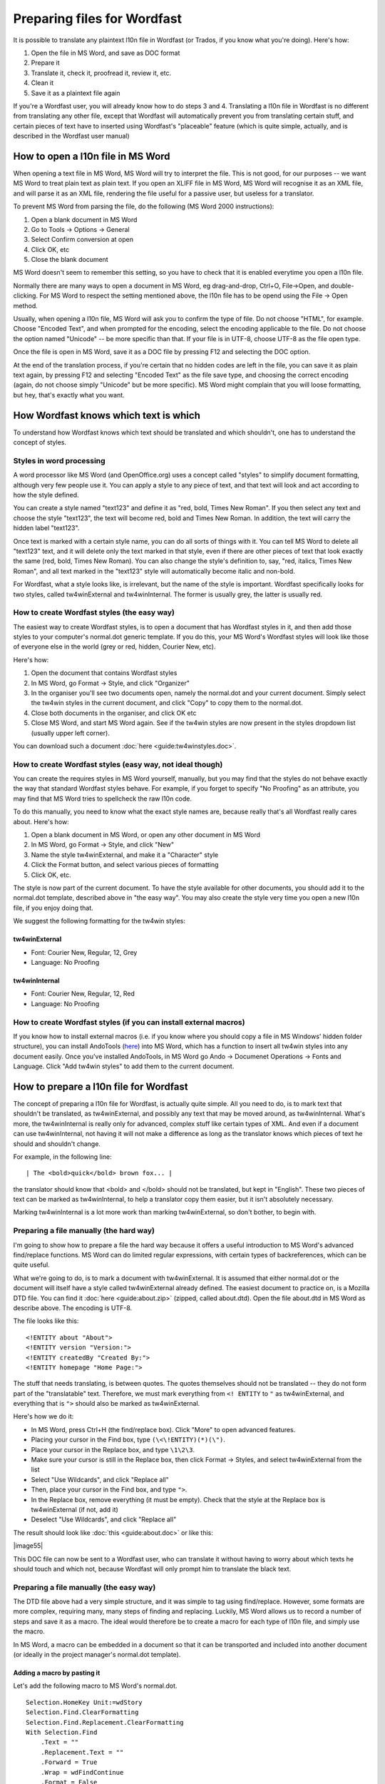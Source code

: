 

.. _../pages/guide/preparing_files_for_wordfast#preparing_files_for_wordfast:

Preparing files for Wordfast
****************************

It is possible to translate any plaintext l10n file in Wordfast (or Trados, if
you know what you're doing).  Here's how:

#. Open the file in MS Word, and save as DOC format
#. Prepare it
#. Translate it, check it, proofread it, review it, etc.
#. Clean it
#. Save it as a plaintext file again

If you're a Wordfast user, you will already know how to do steps 3 and 4.
Translating a l10n file in Wordfast is no different from translating any other
file, except that Wordfast will automatically prevent you from translating
certain stuff, and certain pieces of text have to inserted using Wordfast's
"placeable" feature (which is quite simple, actually, and is described in the
Wordfast user manual)

.. _../pages/guide/preparing_files_for_wordfast#how_to_open_a_l10n_file_in_ms_word:

How to open a l10n file in MS Word
==================================

When opening a text file in MS Word, MS Word will try to interpret the file.
This is not good, for our purposes -- we want MS Word to treat plain text as
plain text.  If you open an XLIFF file in MS Word, MS Word will recognise it as
an XML file, and will parse it as an XML file, rendering the file useful for a
passive user, but useless for a translator.

To prevent MS Word from parsing the file, do the following (MS Word 2000
instructions):

#. Open a blank document in MS Word
#. Go to Tools -> Options -> General
#. Select Confirm conversion at open
#. Click OK, etc
#. Close the blank document

MS Word doesn't seem to remember this setting, so you have to check that it is
enabled everytime you open a l10n file.

Normally there are many ways to open a document in MS Word, eg drag-and-drop,
Ctrl+O, File->Open, and double-clicking.  For MS Word to respect the setting
mentioned above, the l10n file has to be opend using the File -> Open method.

Usually, when opening a l10n file, MS Word will ask you to confirm the type of
file.  Do not choose "HTML", for example.  Choose "Encoded Text", and when
prompted for the encoding, select the encoding applicable to the file.  Do not
choose the option named "Unicode" -- be more specific than that.  If your file
is in UTF-8, choose UTF-8 as the file open type.

Once the file is open in MS Word, save it as a DOC file by pressing F12 and
selecting the DOC option.

At the end of the translation process, if you're certain that no hidden codes
are left in the file, you can save it as plain text again, by pressing F12 and
selecting "Encoded Text" as the file save type, and choosing the correct
encoding (again, do not choose simply "Unicode" but be more specific).  MS Word
might complain that you will loose formatting, but hey, that's exactly what you
want.

.. _../pages/guide/preparing_files_for_wordfast#how_wordfast_knows_which_text_is_which:

How Wordfast knows which text is which
======================================

To understand how Wordfast knows which text should be translated and which
shouldn't, one has to understand the concept of styles.

.. _../pages/guide/preparing_files_for_wordfast#styles_in_word_processing:

Styles in word processing
-------------------------

A word processor like MS Word (and OpenOffice.org) uses a concept called
"styles" to simplify document formatting, although very few people use it.  You
can apply a style to any piece of text, and that text will look and act
according to how the style defined.

You can create a style named "text123" and define it as "red, bold, Times New
Roman".  If you then select any text and choose the style "text123", the text
will become red, bold and Times New Roman.  In addition, the text will carry
the hidden label "text123".

Once text is marked with a certain style name, you can do all sorts of things
with it.  You can tell MS Word to delete all "text123" text, and it will delete
only the text marked in that style, even if there are other pieces of text that
look exactly the same (red, bold, Times New Roman).  You can also change the
style's definition to, say, "red, italics, Times New Roman", and all text
marked in the "text123" style will automatically become italic and non-bold.

For Wordfast, what a style looks like, is irrelevant, but the name of the style
is important.  Wordfast specifically looks for two styles, called
tw4winExternal and tw4winInternal.  The former is usually grey, the latter is
usually red.  

.. _../pages/guide/preparing_files_for_wordfast#how_to_create_wordfast_styles_the_easy_way:

How to create Wordfast styles (the easy way)
--------------------------------------------

The easiest way to create Wordfast styles, is to open a document that has
Wordfast styles in it, and then add those styles to your computer's normal.dot
generic template.  If you do this, your MS Word's Wordfast styles will look
like those of everyone else in the world (grey or red, hidden, Courier New,
etc).

Here's how:

#. Open the document that contains Wordfast styles
#. In MS Word, go Format -> Style, and click "Organizer"
#. In the organiser you'll see two documents open, namely the normal.dot and
   your current document.  Simply select the tw4win styles in the current
   document, and click "Copy" to copy them to the normal.dot.
#. Close both documents in the organiser, and click OK etc
#. Close MS Word, and start MS Word again.  See if the tw4win styles are now
   present in the styles dropdown list (usually upper left corner).

You can download such a document :doc:`here <guide:tw4winstyles.doc>`.

.. _../pages/guide/preparing_files_for_wordfast#how_to_create_wordfast_styles_easy_way,_not_ideal_though:

How to create Wordfast styles (easy way, not ideal though)
----------------------------------------------------------

You can create the requires styles in MS Word yourself, manually, but you may
find that the styles do not behave exactly the way that standard Wordfast
styles behave.  For example, if you forget to specify "No Proofing" as an
attribute, you may find that MS Word tries to spellcheck the raw l10n code.

To do this manually, you need to know what the exact style names are, because
really that's all Wordfast really cares about.  Here's how:

#. Open a blank document in MS Word, or open any other document in MS Word
#. In MS Word, go Format -> Style, and click "New"
#. Name the style tw4winExternal, and make it a "Character" style
#. Click the Format button, and select various pieces of formatting
#. Click OK, etc.

The style is now part of the current document.  To have the style available for
other documents, you should add it to the normal.dot template, described above
in "the easy way".  You may also create the style very time you open a new l10n
file, if you enjoy doing that.

We suggest the following formatting for the tw4win styles:

.. _../pages/guide/preparing_files_for_wordfast#tw4winexternal:

tw4winExternal
^^^^^^^^^^^^^^

* Font: Courier New, Regular, 12, Grey
* Language: No Proofing

.. _../pages/guide/preparing_files_for_wordfast#tw4wininternal:

tw4winInternal
^^^^^^^^^^^^^^

* Font: Courier New, Regular, 12, Red
* Language: No Proofing

.. _../pages/guide/preparing_files_for_wordfast#how_to_create_wordfast_styles_if_you_can_install_external_macros:

How to create Wordfast styles (if you can install external macros)
------------------------------------------------------------------

If you know how to install external macros (i.e. if you know where you should
copy a file in MS Windows' hidden folder structure), you can install AndoTools
(`here <http://atools.dotsrc.org/>`_) into MS Word, which has a function to
insert all tw4win styles into any document easily.  Once you've installed
AndoTools, in MS Word go Ando -> Documenet Operations -> Fonts and Language.
Click "Add tw4win styles" to add them to the current document.

.. _../pages/guide/preparing_files_for_wordfast#how_to_prepare_a_l10n_file_for_wordfast:

How to prepare a l10n file for Wordfast
=======================================

The concept of preparing a l10n file for Wordfast, is actually quite simple.
All you need to do, is to mark text that shouldn't be translated, as
tw4winExternal, and possibly any text that may be moved around, as
tw4winInternal.  What's more, the tw4winInternal is really only for advanced,
complex stuff like certain types of XML.  And even if a document can use
tw4winInternal, not having it will not make a difference as long as the
translator knows which pieces of text he should and shouldn't change.

For example, in the following line::

| The <bold>quick</bold> brown fox... |

the translator should know that <bold> and </bold> should not be translated,
but kept in "English".  These two pieces of text can be marked as
tw4winInternal, to help a translator copy them easier, but it isn't absolutely
necessary.

Marking tw4winInternal is a lot more work than marking tw4winExternal, so don't
bother, to begin with.

.. _../pages/guide/preparing_files_for_wordfast#preparing_a_file_manually_the_hard_way:

Preparing a file manually (the hard way)
----------------------------------------

I'm going to show how to prepare a file the hard way because it offers a useful
introduction to MS Word's advanced find/replace functions.  MS Word can do
limited regular expressions, with certain types of backreferences, which can be
quite useful.

What we're going to do, is to mark a document with tw4winExternal.  It is
assumed that either normal.dot or the document will itself have a style called
tw4winExternal already defined.  The easiest document to practice on, is a
Mozilla DTD file.  You can find it :doc:`here <guide:about.zip>` (zipped,
called about.dtd).  Open the file about.dtd in MS Word as describe above.  The
encoding is UTF-8.

The file looks like this::

  <!ENTITY about "About">
  <!ENTITY version "Version:">
  <!ENTITY createdBy "Created By:">
  <!ENTITY homepage "Home Page:">

The stuff that needs translating, is between quotes.  The quotes themselves
should not be translated -- they do not form part of the "translatable" text.
Therefore, we must mark everything from ``<! ENTITY`` to ``"`` as
tw4winExternal, and everything that is ``">`` should also be marked as
tw4winExternal.

Here's how we do it:

- In MS Word, press Ctrl+H (the find/replace box).  Click "More" to open
  advanced features.
- Placing your cursor in the Find box, type ``(\<\!ENTITY)(*)(\")``.
- Place your cursor in the Replace box, and type ``\1\2\3``.
- Make sure your cursor is still in the Replace box, then click Format ->
  Styles, and select tw4winExternal from the list
- Select "Use Wildcards", and click "Replace all"
- Then, place your cursor in the Find box, and type ``">``.
- In the Replace box, remove everything (it must be empty).  Check that the
  style at the Replace box is tw4winExternal (if not, add it)
- Deselect "Use Wildcards", and click "Replace all"

The result should look like :doc:`this <guide:about.doc>` or like this:

| |image55|

.. |image55| image:: guide:about_dtd_external.jpg

 |

This DOC file can now be sent to a Wordfast user, who can translate it without
having to worry about which texts he should touch and which not, because
Wordfast will only prompt him to translate the black text.

.. _../pages/guide/preparing_files_for_wordfast#preparing_a_file_manually_the_easy_way:

Preparing a file manually (the easy way)
----------------------------------------

The DTD file above had a very simple structure, and it was simple to tag using
find/replace.  However, some formats are more complex, requiring many, many
steps of finding and replacing.  Luckily, MS Word allows us to record a number
of steps and save it as a macro.  The ideal would therefore be to create a
macro for each type of l10n file, and simply use the macro.

In MS Word, a macro can be embedded in a document so that it can be transported
and included into another document (or ideally in the project manager's
normal.dot template).

.. _../pages/guide/preparing_files_for_wordfast#adding_a_macro_by_pasting_it:

Adding a macro by pasting it
^^^^^^^^^^^^^^^^^^^^^^^^^^^^

Let's add the following macro to MS Word's normal.dot. ::

      Selection.HomeKey Unit:=wdStory
      Selection.Find.ClearFormatting
      Selection.Find.Replacement.ClearFormatting
      With Selection.Find
          .Text = ""
          .Replacement.Text = ""
          .Forward = True
          .Wrap = wdFindContinue
          .Format = False
          .MatchCase = False
          .MatchWholeWord = False
          .MatchWildcards = False
          .MatchSoundsLike = False
          .MatchAllWordForms = False
      End With
      Selection.Find.ClearFormatting
      Selection.Find.Replacement.ClearFormatting
      Selection.Find.Replacement.Style = ActiveDocument.Styles("tw4winExternal")
      With Selection.Find
          .Text = "(\<\!ENTITY)(*)(\"")"
          .Replacement.Text = "\1\2\3"
          .Forward = True
          .Wrap = wdFindContinue
          .Format = True
          .MatchCase = False
          .MatchWholeWord = False
          .MatchAllWordForms = False
          .MatchSoundsLike = False
          .MatchWildcards = True
      End With
      Selection.Find.Execute Replace:=wdReplaceAll
      Selection.Find.ClearFormatting
      Selection.Find.Replacement.ClearFormatting
      Selection.Find.Replacement.Style = ActiveDocument.Styles("tw4winExternal")
      With Selection.Find
          .Text = """>"
          .Replacement.Text = ""
          .Forward = True
          .Wrap = wdFindContinue
          .Format = True
          .MatchCase = False
          .MatchWholeWord = False
          .MatchWildcards = False
          .MatchSoundsLike = False
          .MatchAllWordForms = False
      End With
      Selection.Find.Execute Replace:=wdReplaceAll

This macro was recorded, and I'm sure any Visual Basic programmer could trim it
down to less lines.

To add the above macro, do the following:

- Select and copy the macro (copy to clipboard, Ctrl+C)
- Open a blank document in MS Word.
- In MS Word, go Tools -> Macro -> Macros.
- Type in the macro name, say, "apple" (use a name at the beginning of the
  alphabet, to find it easily).
- Click "Create".
- Place your cursor in the line above "EndSub" (by default your cursor will be
  there).
- Paste the above macro at that point.
- Press Ctrl+S to save, and exit the macro writer

The macro is now added to normal.dot, and can be used for any document that is
opened in MS Word.  Incidently, the above macro does exactly what we did in the
advanced find/replace operation above.

.. _../pages/guide/preparing_files_for_wordfast#adding_a_macro_from_an_existing_document:

Adding a macro from an existing document
^^^^^^^^^^^^^^^^^^^^^^^^^^^^^^^^^^^^^^^^

Adding a macro to normal.dot from an existing document is similar to what we
did in the "easy way" for adding styles.  I assume you have a document with a
macro embedded in it.  I've embedded the above macro for you, in a document
:doc:`here <guide:with_apple.doc>`.

To add the macro to normal.dot, here's how:

- Open a blank document in MS Word.
- In MS Word, go Tools -> Macro -> Macros.
- Click "Organizer".  It should show you the macros in with_apple.doc and
  normal.dot.
- Select "apple" and click Copy to copy to normal.dot.
- Close both files, and click OK etc.

And that's it.  Now a macro called apple.apple is part of normal.dot, and can
be used on any document you open in MS Word.

.. _../pages/guide/preparing_files_for_wordfast#how_to_execute_a_macro_on_a_document:

How to execute a macro on a document
^^^^^^^^^^^^^^^^^^^^^^^^^^^^^^^^^^^^

When running the macros described above, it is assumed that you have
tw4winExternal as a style in normal.dot, or in the document that you're about
to tag.  What we're going to do, is to run the macro apple or apple.apple,
which will perform the find/replace operation mentioned previously.  This will
mark the necessary text as "untranslatable", so that Wordfast will ignore it.

- Open the l10n file in MS Word (described above)
- In MS Word, go Tools -> Macro -> Macros.
- Select the macro apple or apple.apple in the list, and click "Run" (if you
  can't see the macro, it is either not in the normal.dot, or the normal.dot is
  not selected in the dropdown list).
- Click OK etc.

If everything went well, your document should now be tagged, as per the images
above.

(next write a short intro, plus upload a number of macros for XLIFF, TMX, PO,
etc.

.. _../pages/guide/preparing_files_for_wordfast#another_way...:

Another way...
--------------

Some of what is written here, is re-inventing the wheel.  The wheel we're
talking about, is Tortoise Tagger, `here
<http://www.accurussian.net/tagger.htm>`_.

